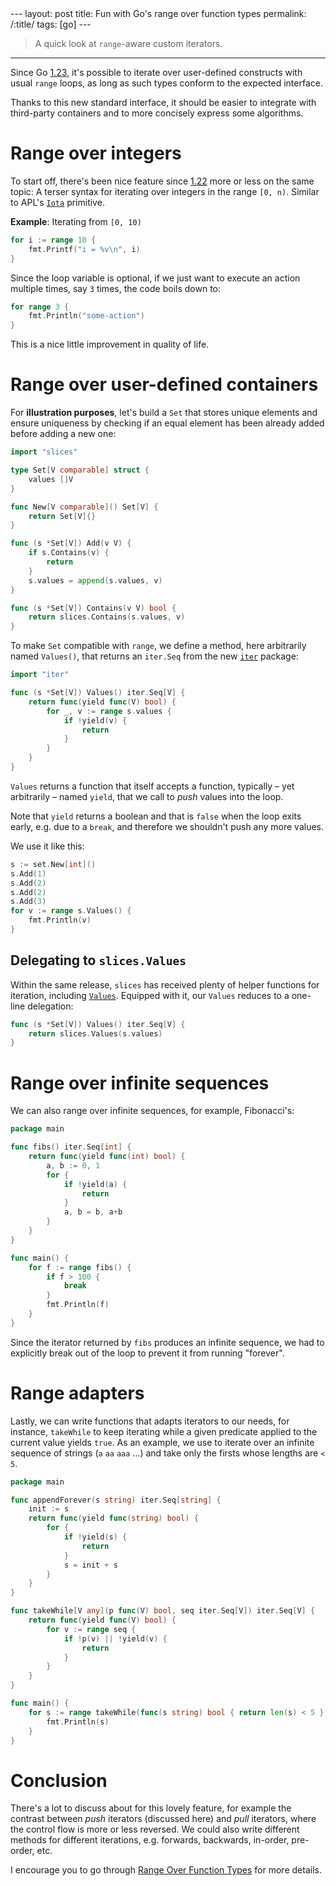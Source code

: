 #+begin_export html
---
layout: post
title: Fun with Go's range over function types
permalink: /:title/
tags: [go]
---
#+end_export

#+begin_quote
A quick look at =range=-aware custom iterators.
#+end_quote
--------------

Since Go [[https://tip.golang.org/doc/go1.23][1.23]], it's possible to iterate over user-defined constructs with usual =range= loops, as long as such types conform to the expected interface.

Thanks to this new standard interface, it should be easier to integrate with third-party containers and to more concisely express some algorithms.

* Range over integers

To start off, there's been nice feature since [[https://tip.golang.org/doc/go1.22][1.22]] more or less on the same topic: A terser syntax for iterating over integers in the range =[0, n)=. Similar to APL's [[https://aplwiki.com/wiki/Index_Generator][=Iota=]] primitive.

*Example*: Iterating from =[0, 10)=

#+begin_src go :imports "fmt"
for i := range 10 {
	fmt.Printf("i = %v\n", i)
}
#+end_src

#+RESULTS:
#+begin_example
n = 0
n = 1
n = 2
n = 3
n = 4
n = 5
n = 6
n = 7
n = 8
n = 9
#+end_example

Since the loop variable is optional, if we just want to execute an action multiple times, say =3= times, the code boils down to:

#+begin_src go :imports "fmt"
for range 3 {
	fmt.Println("some-action")
}
#+end_src

#+RESULTS:
: some-action
: some-action
: some-action

This is a nice little improvement in quality of life.

* Range over user-defined containers

For *illustration purposes*, let's build a =Set= that stores unique elements and ensure uniqueness by checking if an equal element has been already added before adding a new one:

#+begin_src go :main no :tangle "set.go"
import "slices"

type Set[V comparable] struct {
    values []V
}

func New[V comparable]() Set[V] {
    return Set[V]{}
}

func (s *Set[V]) Add(v V) {
	if s.Contains(v) {
		return
	}
	s.values = append(s.values, v)
}

func (s *Set[V]) Contains(v V) bool {
	return slices.Contains(s.values, v)
}
#+end_src

To make =Set= compatible with =range=, we define a method, here arbitrarily named =Values()=, that returns an =iter.Seq= from the new [[https://pkg.go.dev/iter][=iter=]] package:

#+begin_src go :main no :tangle "set.go"
import "iter"

func (s *Set[V]) Values() iter.Seq[V] {
    return func(yield func(V) bool) {
		for _, v := range s.values {
			if !yield(v) {
				return
			}
		}
	}
}
#+end_src

=Values= returns a function that itself accepts a function, typically -- yet arbitrarily -- named =yield=, that we call to /push/ values into the loop.

Note that =yield= returns a boolean and that is =false= when the loop exits early, e.g. due to a =break=, and therefore we shouldn't push any more values.

We use it like this:

#+begin_src go :tangle "set.go" :imports "fmt"
s := set.New[int]()
s.Add(1)
s.Add(2)
s.Add(2)
s.Add(3)
for v := range s.Values() {
	fmt.Println(v)
}
#+end_src

#+RESULTS:

** Delegating to =slices.Values=

Within the same release, =slices= has received plenty of helper functions for iteration, including [[https://pkg.go.dev/slices@master#Values][=Values=]].
Equipped with it, our =Values= reduces to a one-line delegation:

#+begin_src go :main no :tangle "set.go"
func (s *Set[V]) Values() iter.Seq[V] {
    return slices.Values(s.values)
}
#+end_src

* Range over infinite sequences

We can also range over infinite sequences, for example, Fibonacci's:

#+begin_src go :imports '("fmt" "iter") :main no
package main

func fibs() iter.Seq[int] {
	return func(yield func(int) bool) {
		a, b := 0, 1
		for {
			if !yield(a) {
				return
			}
			a, b = b, a+b
		}
	}
}

func main() {
	for f := range fibs() {
		if f > 100 {
			break
        }
		fmt.Println(f)
	}
}
#+end_src

#+RESULTS:
#+begin_example
0
1
1
2
3
5
8
13
21
34
55
89
#+end_example

Since the iterator returned by =fibs= produces an infinite sequence, we had to explicitly break out of the loop to prevent it from running "forever".

* Range adapters

Lastly, we can write functions that adapts iterators to our needs, for instance, =takeWhile= to keep iterating while a given predicate applied to the current value yields =true=. As an example, we use to iterate over an infinite sequence of strings (=a= =aa= =aaa= ...) and take only the firsts whose lengths are =< 5=.

#+begin_src go :imports '("fmt" "iter") :main no
package main

func appendForever(s string) iter.Seq[string] {
	init := s
	return func(yield func(string) bool) {
		for {
			if !yield(s) {
				return
			}
			s = init + s
		}
	}
}

func takeWhile[V any](p func(V) bool, seq iter.Seq[V]) iter.Seq[V] {
	return func(yield func(V) bool) {
		for v := range seq {
			if !p(v) || !yield(v) {
				return
			}
		}
	}
}

func main() {
	for s := range takeWhile(func(s string) bool { return len(s) < 5 }, appendForever("a")) {
		fmt.Println(s)
	}
}
#+end_src

#+RESULTS:
: a
: aa
: aaa
: aaaa

* Conclusion

There's a lot to discuss about for this lovely feature, for example the contrast between /push/ iterators (discussed here) and /pull/ iterators, where the control flow is more or less reversed. We could also write different methods for different iterations, e.g. forwards, backwards, in-order, pre-order, etc.

I encourage you to go through [[https://go.dev/blog/range-functions][Range Over Function Types]] for more details.
